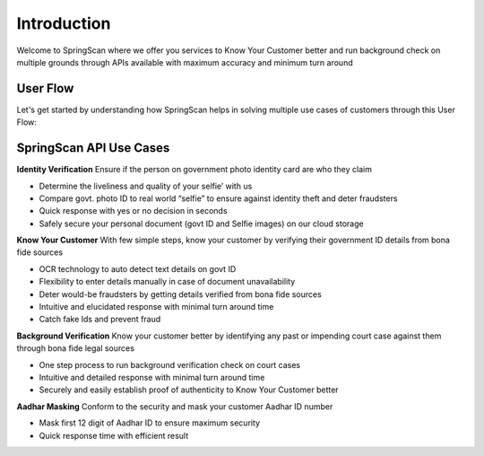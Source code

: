 Introduction
============

Welcome to SpringScan where we offer you services to Know Your Customer better and run background check on multiple grounds through APIs available with maximum accuracy and minimum turn around 


User Flow
----------

Let's get started by understanding how SpringScan helps in solving multiple use cases of customers through this User Flow:

		.. image:: https://pdf-reports-springrole.s3.amazonaws.com/5ea7ff114efb855d174ebbde/Userflow.jpeg  

SpringScan API Use Cases
------------------------

**Identity Verification**
Ensure if the person on government photo identity card are who they claim

* Determine the liveliness and quality of your selfie’ with us
* Compare govt. photo ID to real world “selfie” to ensure against identity theft and deter fraudsters
* Quick response with yes or no decision in seconds
* Safely secure your personal document (govt ID and Selfie images) on our cloud storage

**Know Your Customer**
With few simple steps, know your customer by verifying their government ID details from bona fide sources

* OCR technology to auto detect text details on govt ID 
* Flexibility to enter details manually in case of document unavailability
* Deter would-be fraudsters by getting details verified from bona fide sources
* Intuitive and elucidated response with minimal turn around time
* Catch fake Ids and prevent fraud


**Background Verification**
Know your customer better by identifying any past or impending court case against them through bona fide legal sources

* One step process to run background verification check on court cases
* Intuitive and detailed response with minimal turn around time
* Securely and easily establish proof of authenticity to Know Your Customer better 

**Aadhar Masking**
Conform to the security and mask your customer Aadhar ID number 

* Mask first 12 digit of Aadhar ID to ensure maximum security
* Quick response time with efficient result